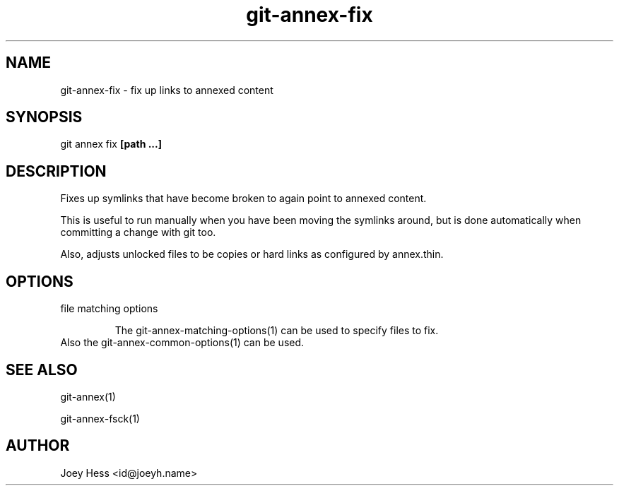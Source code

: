 .TH git-annex-fix 1
.SH NAME
git-annex-fix \- fix up links to annexed content
.PP
.SH SYNOPSIS
git annex fix \fB[path ...]\fP
.PP
.SH DESCRIPTION
Fixes up symlinks that have become broken to again point to annexed
content.
.PP
This is useful to run manually when you have been moving the symlinks
around, but is done automatically when committing a change with git too.
.PP
Also, adjusts unlocked files to be copies or hard links as
configured by annex.thin.
.PP
.SH OPTIONS
.IP "file matching options"
.IP
The git-annex\-matching\-options(1)
can be used to specify files to fix.
.IP
.IP "Also the git-annex\-common\-options(1) can be used."
.SH SEE ALSO
git-annex(1)
.PP
git-annex\-fsck(1)
.PP
.SH AUTHOR
Joey Hess <id@joeyh.name>
.PP
.PP

